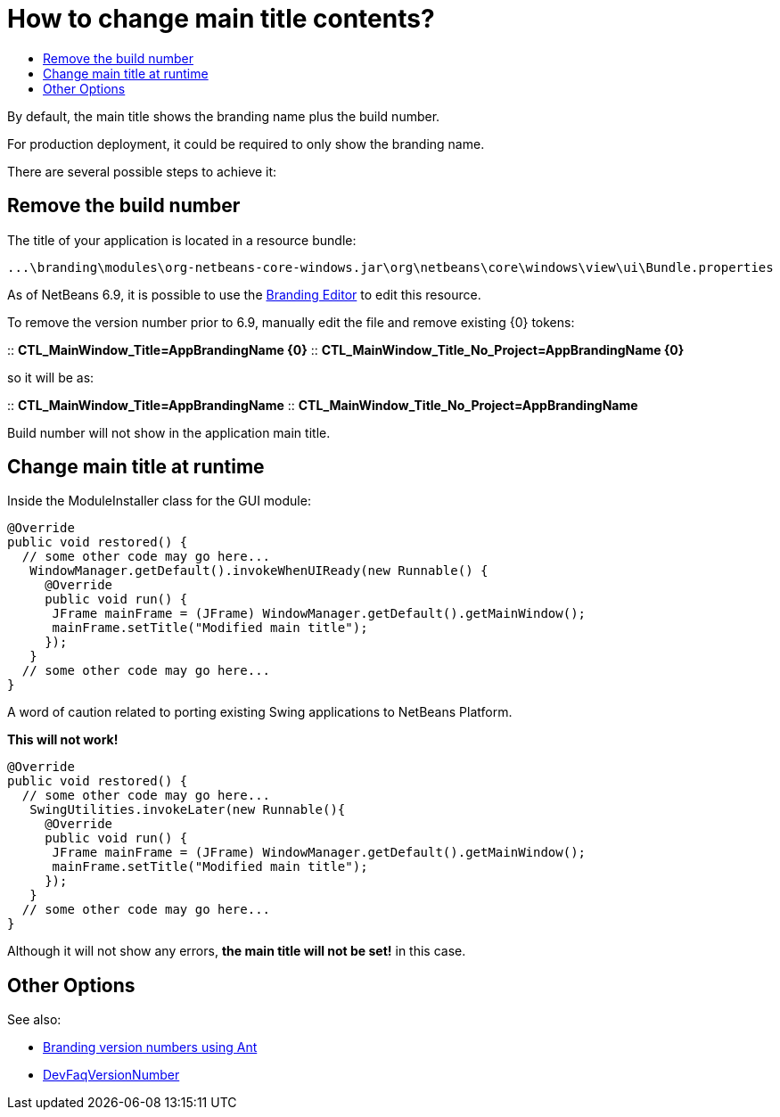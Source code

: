 // 
//     Licensed to the Apache Software Foundation (ASF) under one
//     or more contributor license agreements.  See the NOTICE file
//     distributed with this work for additional information
//     regarding copyright ownership.  The ASF licenses this file
//     to you under the Apache License, Version 2.0 (the
//     "License"); you may not use this file except in compliance
//     with the License.  You may obtain a copy of the License at
// 
//       http://www.apache.org/licenses/LICENSE-2.0
// 
//     Unless required by applicable law or agreed to in writing,
//     software distributed under the License is distributed on an
//     "AS IS" BASIS, WITHOUT WARRANTIES OR CONDITIONS OF ANY
//     KIND, either express or implied.  See the License for the
//     specific language governing permissions and limitations
//     under the License.
//

= How to change main title contents?
:page-layout: wikidev
:page-tags: wiki, devfaq, needsreview
:jbake-status: published
:keywords: Apache NetBeans wiki DevFaqMainTitle
:description: Apache NetBeans wiki DevFaqMainTitle
:toc: left
:toc-title:
:page-syntax: true
:page-wikidevsection: _window_system
:page-position: 23

By default, the main title shows the branding name plus the build number.

For production deployment, it could be required to only show the branding name.

There are several possible steps to achieve it:

== Remove the build number

The title of your application is located in a resource bundle:

[source,java]
----

...\branding\modules\org-netbeans-core-windows.jar\org\netbeans\core\windows\view\ui\Bundle.properties
----

As of NetBeans 6.9, it is possible to use the xref:./NewAndNoteWorthy#Branding_Editor.adoc[Branding Editor] to edit this resource.

To remove the version number prior to 6.9, manually edit the file and remove existing {0} tokens:

:: *CTL_MainWindow_Title=AppBrandingName {0}*
:: *CTL_MainWindow_Title_No_Project=AppBrandingName {0}*

so it will be as:

:: *CTL_MainWindow_Title=AppBrandingName*
:: *CTL_MainWindow_Title_No_Project=AppBrandingName*

Build number will not show in the application main title.

== Change main title at runtime

Inside the ModuleInstaller class for the GUI module:

[source,java]
----

@Override
public void restored() {
  // some other code may go here...
   WindowManager.getDefault().invokeWhenUIReady(new Runnable() {
     @Override
     public void run() {
      JFrame mainFrame = (JFrame) WindowManager.getDefault().getMainWindow();
      mainFrame.setTitle("Modified main title");
     });
   }
  // some other code may go here...
}
----

A word of caution related to porting existing Swing applications to NetBeans Platform.

*This will not work!*

[source,java]
----

@Override
public void restored() {
  // some other code may go here...
   SwingUtilities.invokeLater(new Runnable(){
     @Override
     public void run() {
      JFrame mainFrame = (JFrame) WindowManager.getDefault().getMainWindow();
      mainFrame.setTitle("Modified main title");
     });
   }
  // some other code may go here...
}
----

Although it will not show any errors, *the main title will not be set!* in this case.

== Other Options

See also:

* link:http://blogs.kiyut.com/tonny/2007/08/06/netbeans-platform-branding-and-version-info/[Branding version numbers using Ant]
* xref:./DevFaqVersionNumber.adoc[DevFaqVersionNumber]
////
== Apache Migration Information

The content in this page was kindly donated by Oracle Corp. to the
Apache Software Foundation.

This page was exported from link:http://wiki.netbeans.org/DevFaqMainTitle[http://wiki.netbeans.org/DevFaqMainTitle] , 
that was last modified by NetBeans user Choces 
on 2010-11-18T15:56:18Z.


*NOTE:* This document was automatically converted to the AsciiDoc format on 2018-02-07, and needs to be reviewed.
////